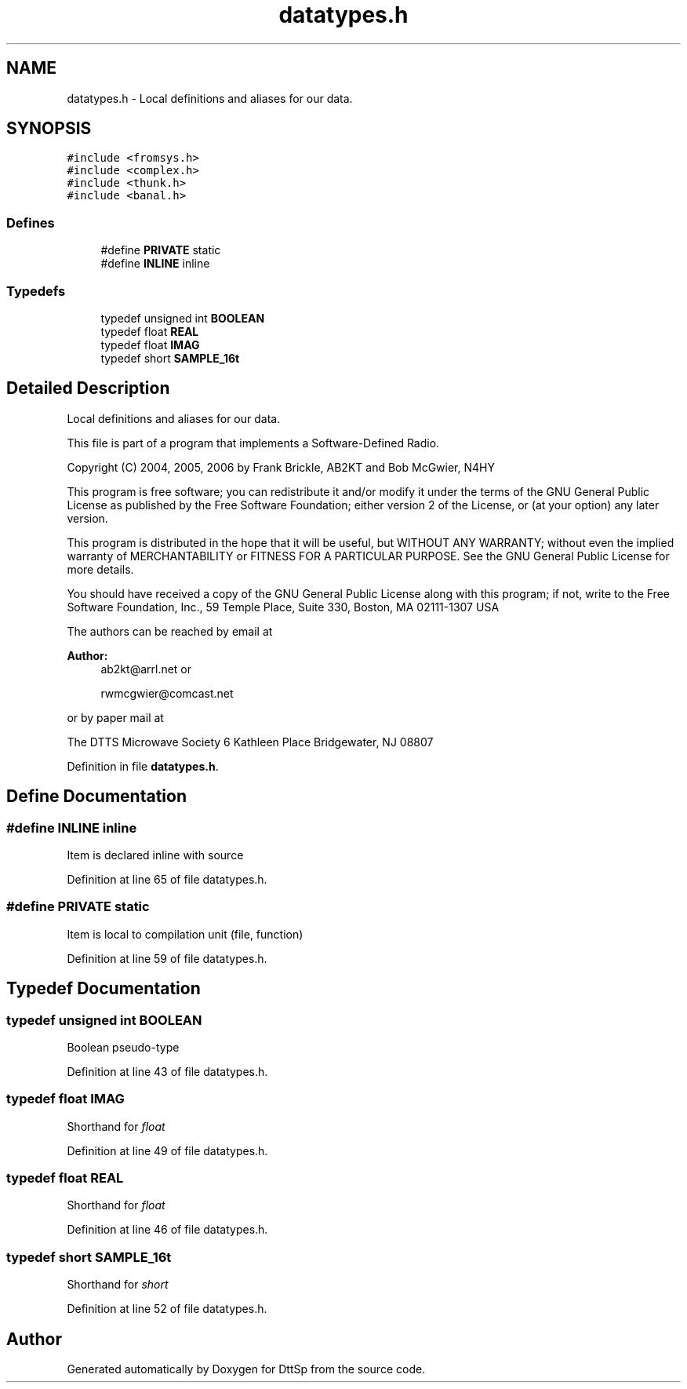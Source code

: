 .TH "datatypes.h" 3 "5 Apr 2007" "Version 93" "DttSp" \" -*- nroff -*-
.ad l
.nh
.SH NAME
datatypes.h \- Local definitions and aliases for our data. 
.SH SYNOPSIS
.br
.PP
\fC#include <fromsys.h>\fP
.br
\fC#include <complex.h>\fP
.br
\fC#include <thunk.h>\fP
.br
\fC#include <banal.h>\fP
.br

.SS "Defines"

.in +1c
.ti -1c
.RI "#define \fBPRIVATE\fP   static"
.br
.ti -1c
.RI "#define \fBINLINE\fP   inline"
.br
.in -1c
.SS "Typedefs"

.in +1c
.ti -1c
.RI "typedef unsigned int \fBBOOLEAN\fP"
.br
.ti -1c
.RI "typedef float \fBREAL\fP"
.br
.ti -1c
.RI "typedef float \fBIMAG\fP"
.br
.ti -1c
.RI "typedef short \fBSAMPLE_16t\fP"
.br
.in -1c
.SH "Detailed Description"
.PP 
Local definitions and aliases for our data. 

This file is part of a program that implements a Software-Defined Radio.
.PP
Copyright (C) 2004, 2005, 2006 by Frank Brickle, AB2KT and Bob McGwier, N4HY
.PP
This program is free software; you can redistribute it and/or modify it under the terms of the GNU General Public License as published by the Free Software Foundation; either version 2 of the License, or (at your option) any later version.
.PP
This program is distributed in the hope that it will be useful, but WITHOUT ANY WARRANTY; without even the implied warranty of MERCHANTABILITY or FITNESS FOR A PARTICULAR PURPOSE. See the GNU General Public License for more details.
.PP
You should have received a copy of the GNU General Public License along with this program; if not, write to the Free Software Foundation, Inc., 59 Temple Place, Suite 330, Boston, MA 02111-1307 USA
.PP
The authors can be reached by email at
.PP
\fBAuthor:\fP
.RS 4
ab2kt@arrl.net or 
.PP
rwmcgwier@comcast.net
.RE
.PP
or by paper mail at
.PP
The DTTS Microwave Society 6 Kathleen Place Bridgewater, NJ 08807 
.PP
Definition in file \fBdatatypes.h\fP.
.SH "Define Documentation"
.PP 
.SS "#define INLINE   inline"
.PP
Item is declared inline with source 
.PP
Definition at line 65 of file datatypes.h.
.SS "#define PRIVATE   static"
.PP
Item is local to compilation unit (file, function) 
.PP
Definition at line 59 of file datatypes.h.
.SH "Typedef Documentation"
.PP 
.SS "typedef unsigned int \fBBOOLEAN\fP"
.PP
Boolean pseudo-type 
.PP
Definition at line 43 of file datatypes.h.
.SS "typedef float \fBIMAG\fP"
.PP
Shorthand for \fIfloat\fP 
.PP
Definition at line 49 of file datatypes.h.
.SS "typedef float \fBREAL\fP"
.PP
Shorthand for \fIfloat\fP 
.PP
Definition at line 46 of file datatypes.h.
.SS "typedef short \fBSAMPLE_16t\fP"
.PP
Shorthand for \fIshort\fP 
.PP
Definition at line 52 of file datatypes.h.
.SH "Author"
.PP 
Generated automatically by Doxygen for DttSp from the source code.
